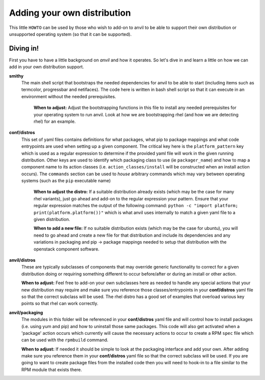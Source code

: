 .. _adding_own_distro:

====
Adding your own distribution
====

This little ``HOWTO`` can be used by those who wish to
add-on to anvil to be able to support their own distribution
or unsupported operating system (so that it can be
supported).

Diving in!
----------

First you have to have a little background on `anvil` and 
how it operates. So let's dive in and learn a little on how
we can add in your own distribution support.

**smithy**
  The main shell script that bootstraps the needed dependencies
  for anvil to be able to start (including items such as termcolor,
  progressbar and netifaces). The code here is written in bash shell
  script so that it can execute in an environment without the 
  needed prerequisites.

    **When to adjust:** Adjust the bootstrapping functions in this file to install
    any needed prerequisites for your operating system to run anvil. Look at how we
    are bootstrapping rhel (and how we are detecting rhel) for an example.

**conf/distros**
  This set of yaml files contains definitions for what packages, 
  what pip to package mappings and what code entrypoints are used
  when setting up a given component. The critical key here is the
  ``platform_pattern`` key which is used as a regular expression to
  determine if the provided yaml file will work in the given running
  distribution. Other keys are used to identify which packaging class
  to use (ie ``packager_name``) and how to map a component name to
  its action classes (i.e. ``action_classes/install`` will be constructed
  when an install action occurs). The ``commands`` section can be used to
  `house` arbitrary commands which may vary between operating systems (such
  as the ``pip`` executable name)

    **When to adjust the distro:** If a suitable distribution already exists (which may be the case
    for many rhel variants), just go ahead and add-on to the regular expression your pattern. Ensure
    that your regular expression matches the output of the following command:
    ``python -c "import platform; print(platform.platform())"``
    which is what anvil uses internally to match a given yaml file to a given distribution.

    **When to add a new file:** If no suitable distribution exists (which may be the case
    for ubuntu), you will need to go ahead and create a new file for that distribution and
    include its dependencies and any variations in packaging and pip -> package mappings needed
    to setup that distribution with the openstack component software.

**anvil/distros**
  These are typically subclasses of components that may override generic functionality to correct
  for a given distribution doing or requiring something different to occur before/after or during
  an install or other action. 

  **When to adjust:** Feel free to add-on your own subclasses here as needed to handle any special actions
  that your new distribution may require and make sure you reference those classes/entrypoints 
  in your **conf/distros** yaml file so that the correct subclass will be used. The rhel distro has a good set
  of examples that overload various key points so that rhel can work correctly.

**anvil/packaging**
  The modules in this folder will be referenced in your **conf/distros** yaml file and will control
  how to install packages (i.e. using yum and pip) and how to uninstall those same packages. This code will also
  get activated when a 'package' action occurs which currently will cause the necessary actions to occur to 
  create a RPM ``spec`` file which can be used with the ``rpmbuild`` command.

  **When to adjust:**  If needed it should be simple to look at the packaging interface and add your own.
  After adding make sure you reference them in your **conf/distros** yaml file so that the correct subclass will be used. If you are going
  to want to create package files from the installed code then you will need to hook-in to a file similar
  to the RPM module that exists there. 

